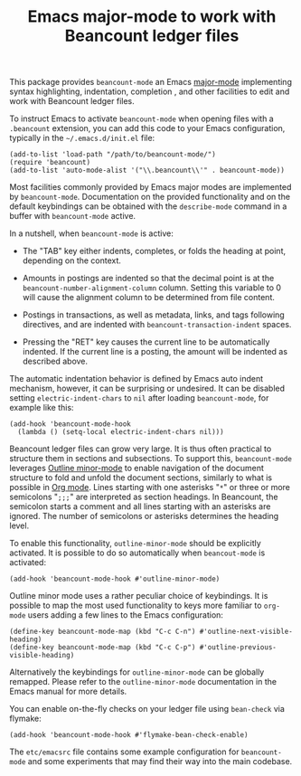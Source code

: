 #+TITLE: Emacs major-mode to work with Beancount ledger files

This package provides =beancount-mode= an Emacs [[https://www.gnu.org/software/emacs/manual/html_node/emacs/Major-Modes.html][major-mode]]
implementing syntax highlighting, indentation, completion , and other
facilities to edit and work with Beancount ledger files.

To instruct Emacs to activate =beancount-mode= when opening files with
a ~.beancount~ extension, you can add this code to your Emacs
configuration, typically in the =~/.emacs.d/init.el= file:

#+begin_src elisp
(add-to-list 'load-path "/path/to/beancount-mode/")
(require 'beancount)
(add-to-list 'auto-mode-alist '("\\.beancount\\'" . beancount-mode))
#+end_src

Most facilities commonly provided by Emacs major modes are implemented
by =beancount-mode=. Documentation on the provided functionality and on
the default keybindings can be obtained with the =describe-mode= command
in a buffer with =beancount-mode= active.

In a nutshell, when =beancount-mode= is active:

- The "TAB" key either indents, completes, or folds the heading at
  point, depending on the context.

- Amounts in postings are indented so that the decimal point is at the
  =beancount-number-alignment-column= column. Setting this variable to
  0 will cause the alignment column to be determined from file
  content.

- Postings in transactions, as well as metadata, links, and tags
  following directives, and are indented with
  =beancount-transaction-indent= spaces.

- Pressing the "RET" key causes the current line to be automatically
  indented. If the current line is a posting, the amount will be
  indented as described above.

The automatic indentation behavior is defined by Emacs auto indent
mechanism, however, it can be surprising or undesired. It can be
disabled setting =electric-indent-chars= to =nil= after loading
=beancount-mode=, for example like this:

#+begin_src elisp
(add-hook 'beancount-mode-hook
  (lambda () (setq-local electric-indent-chars nil)))
#+end_src

Beancount ledger files can grow very large. It is thus often practical
to structure them in sections and subsections. To support this,
=beancount-mode= leverages [[https://www.gnu.org/software/emacs/manual/html_node/emacs/Outline-Mode.html][Outline minor-mode]] to enable navigation of
the document structure to fold and unfold the document sections,
similarly to what is possible in [[https://orgmode.org/][Org mode]]. Lines starting with one
asterisks "=*=" or three or more semicolons "=;;;=" are interpreted as
section headings. In Beancount, the semicolon starts a comment and all
lines starting with an asterisks are ignored. The number of semicolons
or asterisks determines the heading level.

To enable this functionality, =outline-minor-mode= should be
explicitly activated. It is possible to do so automatically when
=beancout-mode= is activated:

#+begin_src elisp
(add-hook 'beancount-mode-hook #'outline-minor-mode)
#+end_src

Outline minor mode uses a rather peculiar choice of keybindings. It is
possible to map the most used functionality to keys more familiar to
=org-mode= users adding a few lines to the Emacs configuration:

#+begin_src elisp
(define-key beancount-mode-map (kbd "C-c C-n") #'outline-next-visible-heading)
(define-key beancount-mode-map (kbd "C-c C-p") #'outline-previous-visible-heading)
#+end_src

Alternatively the keybindings for =outline-minor-mode= can be globally
remapped. Please refer to the =outline-minor-mode= documentation in
the Emacs manual for more details.

You can enable on-the-fly checks on your ledger file using =bean-check= via
flymake:

#+begin_src elisp
  (add-hook 'beancount-mode-hook #'flymake-bean-check-enable)
#+end_src

The =etc/emacsrc= file contains some example configuration for
=beancount-mode= and some experiments that may find their way into the
main codebase.

